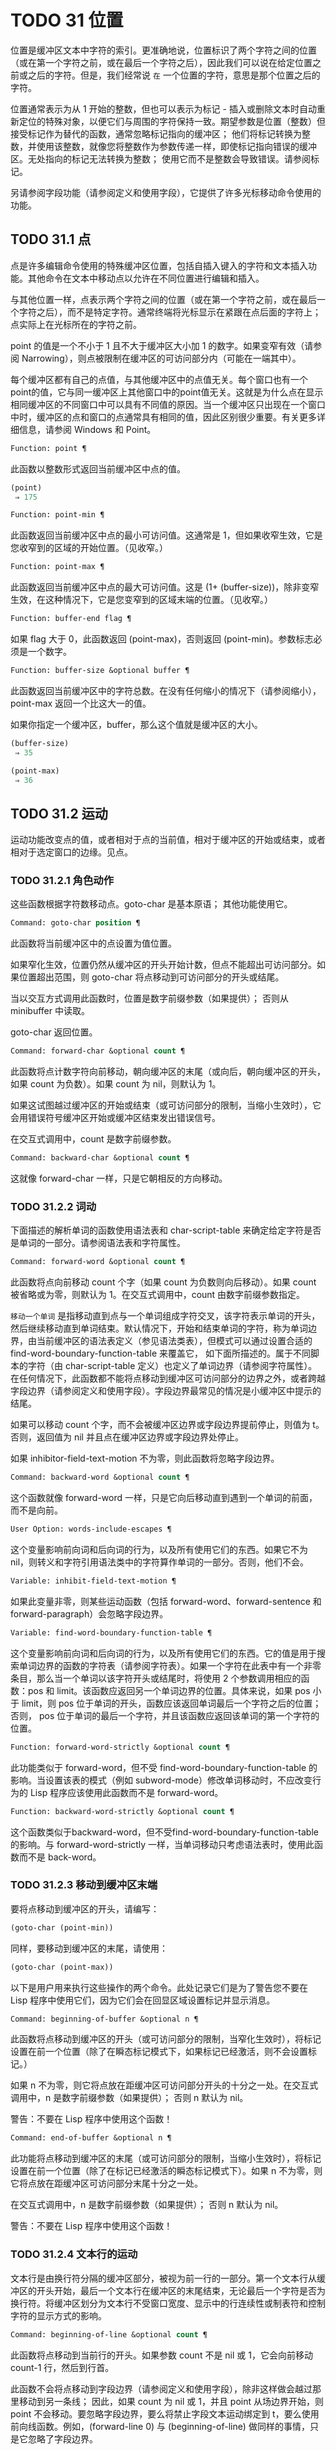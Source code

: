 * TODO 31 位置

位置是缓冲区文本中字符的索引。更准确地说，位置标识了两个字符之间的位置（或在第一个字符之前，或在最后一个字符之后），因此我们可以说在给定位置之前或之后的字符。但是，我们经常说 ~在~ 一个位置的字符，意思是那个位置之后的字符。

位置通常表示为从 1 开始的整数，但也可以表示为标记 - 插入或删除文本时自动重新定位的特殊对象，以便它们与周围的字符保持一致。期望参数是位置（整数）但接受标记作为替代的函数，通常忽略标记指向的缓冲区；  他们将标记转换为整数，并使用该整数，就像您将整数作为参数传递一样，即使标记指向错误的缓冲区。无处指向的标记无法转换为整数；  使用它而不是整数会导致错误。请参阅标记。

另请参阅字段功能（请参阅定义和使用字段），它提供了许多光标移动命令使用的功能。

** TODO 31.1 点

点是许多编辑命令使用的特殊缓冲区位置，包括自插入键入的字符和文本插入功能。其他命令在文本中移动点以允许在不同位置进行编辑和插入。

与其他位置一样，点表示两个字符之间的位置（或在第一个字符之前，或在最后一个字符之后），而不是特定字符。通常终端将光标显示在紧跟在点后面的字符上；  点实际上在光标所在的字符之前。

point 的值是一个不小于 1 且不大于缓冲区大小加 1 的数字。如果变窄有效（请参阅 Narrowing），则点被限制在缓冲区的可访问部分内（可能在一端其中）。

每个缓冲区都有自己的点值，与其他缓冲区中的点值无关。每个窗口也有一个point的值，它与同一缓冲区上其他窗口中的point值无关。这就是为什么点在显示相同缓冲区的不同窗口中可以具有不同值的原因。当一个缓冲区只出现在一个窗口中时，缓冲区的点和窗口的点通常具有相同的值，因此区别很少重要。有关更多详细信息，请参阅 Windows 和 Point。

#+begin_src emacs-lisp
  Function: point ¶
#+end_src

    此函数以整数形式返回当前缓冲区中点的值。

    #+begin_src emacs-lisp
      (point)
	   ⇒ 175
    #+end_src

#+begin_src emacs-lisp
  Function: point-min ¶
#+end_src

    此函数返回当前缓冲区中点的最小可访问值。这通常是 1，但如果收窄生效，它是您收窄到的区域的开始位置。（见收窄。）

#+begin_src emacs-lisp
  Function: point-max ¶
#+end_src

    此函数返回当前缓冲区中点的最大可访问值。这是 (1+ (buffer-size))，除非变窄生效，在这种情况下，它是您变窄到的区域末端的位置。（见收窄。）

#+begin_src emacs-lisp
  Function: buffer-end flag ¶
#+end_src

    如果 flag 大于 0，此函数返回 (point-max)，否则返回 (point-min)。参数标志必须是一个数字。

#+begin_src emacs-lisp
  Function: buffer-size &optional buffer ¶
#+end_src

    此函数返回当前缓冲区中的字符总数。在没有任何缩小的情况下（请参阅缩小），point-max 返回一个比这大一的值。

    如果你指定一个缓冲区，buffer，那么这个值就是缓冲区的大小。
    #+begin_src emacs-lisp
      (buffer-size)
	   ⇒ 35

      (point-max)
	   ⇒ 36
    #+end_src

** TODO 31.2 运动

运动功能改变点的值，或者相​​对于点的当前值，相对于缓冲区的开始或结束，或者相对于选定窗口的边缘。见点。

*** TODO 31.2.1 角色动作

这些函数根据字符数移动点。goto-char 是基本原语；  其他功能使用它。

#+begin_src emacs-lisp
  Command: goto-char position ¶
#+end_src

    此函数将当前缓冲区中的点设置为值位置。

    如果窄化生效，位置仍然从缓冲区的开头开始计数，但点不能超出可访问部分。如果位置超出范围，则 goto-char 将点移动到可访问部分的开头或结尾。

    当以交互方式调用此函数时，位置是数字前缀参数（如果提供）；  否则从 minibuffer 中读取。

    goto-char 返回位置。

#+begin_src emacs-lisp
  Command: forward-char &optional count ¶
#+end_src

    此函数将点计数字符向前移动，朝向缓冲区的末尾（或向后，朝向缓冲区的开头，如果 count 为负数）。如果 count 为 nil，则默认为 1。

    如果这试图越过缓冲区的开始或结束（或可访问部分的限制，当缩小生效时），它会用错误符号缓冲区开始或缓冲区结束发出错误信号。

    在交互式调用中，count 是数字前缀参数。

#+begin_src emacs-lisp
  Command: backward-char &optional count ¶
#+end_src

    这就像 forward-char 一样，只是它朝相反的方向移动。

*** TODO 31.2.2 词动

下面描述的解析单词的函数使用语法表和 char-script-table 来确定给定字符是否是单词的一部分。请参阅语法表和字符属性。

#+begin_src emacs-lisp
  Command: forward-word &optional count ¶
#+end_src

    此函数将点向前移动 count 个字（如果 count 为负数则向后移动）。如果 count 被省略或为零，则默认为 1。在交互式调用中，count 由数字前缀参数指定。

     ~移动一个单词~ 是指移动直到点与一个单词组成字符交叉，该字符表示单词的开头，然后继续移动直到单词结束。默认情况下，开始和结束单词的字符，称为单词边界，由当前缓冲区的语法表定义（参见语法类表），但模式可以通过设置合适的 find-word-boundary-function-table 来覆盖它， 如下面所描述的。属于不同脚本的字符（由 char-script-table 定义）也定义了单词边界（请参阅字符属性）。在任何情况下，此函数都不能将点移动到缓冲区可访问部分的边界之外，或者跨越字段边界（请参阅定义和使用字段）。字段边界最常见的情况是小缓冲区中提示的结尾。

    如果可以移动 count 个字，而不会被缓冲区边界或字段边界提前停止，则值为 t。否则，返回值为 nil 并且点在缓冲区边界或字段边界处停止。

    如果 inhibitor-field-text-motion 不为零，则此函数将忽略字段边界。

#+begin_src emacs-lisp
  Command: backward-word &optional count ¶
#+end_src

    这个函数就像 forward-word 一样，只是它向后移动直到遇到一个单词的前面，而不是向前。

#+begin_src emacs-lisp
  User Option: words-include-escapes ¶
#+end_src

    这个变量影响前向词和后向词的行为，以及所有使用它们的东西。如果它不为 nil，则转义和字符引用语法类中的字符算作单词的一部分。否则，他们不会。

#+begin_src emacs-lisp
  Variable: inhibit-field-text-motion ¶
#+end_src

    如果此变量非零，则某些运动函数（包括 forward-word、forward-sentence 和 forward-paragraph）会忽略字段边界。

#+begin_src emacs-lisp
  Variable: find-word-boundary-function-table ¶
#+end_src

    这个变量影响前向词和后向词的行为，以及所有使用它们的东西。它的值是用于搜索单词边界的函数的字符表（请参阅字符表）。如果一个字符在此表中有一个非零条目，那么当一个单词以该字符开头或结尾时，将使用 2 个参数调用相应的函数：pos 和 limit。该函数应返回另一个单词边界的位置。具体来说，如果 pos 小于 limit，则 pos 位于单词的开头，函数应该返回单词最后一个字符之后的位置；  否则， pos 位于单词的最后一个字符，并且该函数应返回该单词的第一个字符的位置。

#+begin_src emacs-lisp
  Function: forward-word-strictly &optional count ¶
#+end_src

    此功能类似于 forward-word，但不受 find-word-boundary-function-table 的影响。当设置该表的模式（例如 subword-mode）修改单词移动时，不应改变行为的 Lisp 程序应该使用此函数而不是 forward-word。

#+begin_src emacs-lisp
  Function: backward-word-strictly &optional count ¶
#+end_src

    这个函数类似于backward-word，但不受find-word-boundary-function-table的影响。与 forward-word-strictly 一样，当单词移动只考虑语法表时，使用此函数而不是 back-word。

*** TODO 31.2.3 移动到缓冲区末端

要将点移动到缓冲区的开头，请编写：

#+begin_src emacs-lisp
  (goto-char (point-min))
#+end_src

同样，要移动到缓冲区的末尾，请使用：
#+begin_src emacs-lisp
  (goto-char (point-max))
#+end_src


以下是用户用来执行这些操作的两个命令。此处记录它们是为了警告您不要在 Lisp 程序中使用它们，因为它们会在回显区域设置标记并显示消息。

#+begin_src emacs-lisp
  Command: beginning-of-buffer &optional n ¶
#+end_src

    此函数将点移动到缓冲区的开头（或可访问部分的限制，当窄化生效时），将标记设置在前一个位置（除了在瞬态标记模式下，如果标记已经激活，则不会设置标记。）

    如果 n 不为零，则它将点放在距缓冲区可访问部分开头的十分之一处。在交互式调用中，n 是数字前缀参数（如果提供）；  否则 n 默认为 nil。

    警告：不要在 Lisp 程序中使用这个函数！

#+begin_src emacs-lisp
  Command: end-of-buffer &optional n ¶
#+end_src

    此功能将点移动到缓冲区的末尾（或可访问部分的限制，当缩小生效时），将标记设置在前一个位置（除了在标记已经激活的瞬态标记模式下）。如果 n 不为零，则它将点放在距缓冲区可访问部分末尾十分之一处。

    在交互式调用中，n 是数字前缀参数（如果提供）；  否则 n 默认为 nil。

    警告：不要在 Lisp 程序中使用这个函数！

*** TODO 31.2.4 文本行的运动

文本行是由换行符分隔的缓冲区部分，被视为前一行的一部分。第一个文本行从缓冲区的开头开始，最后一个文本行在缓冲区的末尾结束，无论最后一个字符是否为换行符。将缓冲区划分为文本行不受窗口宽度、显示中的行连续性或制表符和控制字符的显示方式的影响。

#+begin_src emacs-lisp
  Command: beginning-of-line &optional count ¶
#+end_src

    此函数将点移动到当前行的开头。如果参数 count 不是 nil 或 1，它会向前移动 count-1 行，然后到行首。

    此函数不会将点移动到字段边界（请参阅定义和使用字段），除非这样做会越过那里移动到另一条线；  因此，如果 count 为 nil 或 1，并且 point 从场边界开始，则 point 不会移动。要忽略字段边界，要么将禁止字段文本运动绑定到 t，要么使用前向线函数。例如，(forward-line 0) 与 (beginning-of-line) 做同样的事情，只是它忽略了字段边界。

    如果此函数到达缓冲区的末尾（或可访问部分的末尾，如果变窄有效），它将指向那里。没有错误信号。

#+begin_src emacs-lisp
  Function: line-beginning-position &optional count ¶
#+end_src

    返回（行首计数）将移动到的位置。

#+begin_src emacs-lisp
  Command: end-of-line &optional count ¶
#+end_src

    此函数将点移动到当前行的末尾。如果参数 count 不是 nil 或 1，它会向前移动 count-1 行，然后到行尾。

    此函数不会将点移动到字段边界（请参阅定义和使用字段），除非这样做会越过那里移动到另一条线；  因此，如果 count 为 nil 或 1，并且 point 从场边界开始，则 point 不会移动。要忽略字段边界，请将 inhibitor-field-text-motion 绑定到 t。

    如果此函数到达缓冲区的末尾（或可访问部分的末尾，如果变窄有效），它将指向那里。没有错误信号。

#+begin_src emacs-lisp
  Function: line-end-position &optional count ¶
#+end_src

    返回（行尾计数）将移动到的位置。

#+begin_src emacs-lisp
  Command: forward-line &optional count ¶
#+end_src

    此函数将点向前移动计数行，到其后行的开头。如果 count 是负数，它会向后移动 point -count 行，到前一行的开头。如果 count 为零，它将指向当前行的开头。如果 count 为 nil，则表示 1。

    如果 forward-line 在找到那么多行之前遇到缓冲区（或可访问部分）的开头或结尾，它将指向那里。没有错误信号。

    forward-line 返回计数与实际移动的行数之间的差值。如果您尝试从只有三行的缓冲区的开头向下移动五行，则指向在最后一行的末尾停止，该值将为 2。作为一个明确的例外，如果最后一个可访问的行是非空，但没有换行符（例如，如果缓冲区结束时没有换行符），函数将指向该行的末尾，并且函数返回的值将该行计数为成功移动的一行。

    在交互式调用中，count 是数字前缀参数。

#+begin_src emacs-lisp
  Function: count-lines start end &optional ignore-invisible-lines ¶
#+end_src

    此函数返回当前缓冲区中位置 start 和 end 之间的行数。如果 start 和 end 相等，则返回 0。否则它至少返回 1，即使 start 和 end 在同一行。这是因为它们之间的文本，单独考虑，必须至少包含一行，除非它是空的。

    如果可选的 ignore-invisible-lines 不为零，则不可见行将不包括在计数中。

#+begin_src emacs-lisp
  Command: count-words start end ¶
#+end_src

    此函数返回当前缓冲区中位置 start 和 end 之间的字数。

    该函数也可以交互调用。在这种情况下，它会打印一条消息，报告缓冲区中的行数、单词数和字符数，或者如果该区域处于活动状态，则该区域中的字符数。

#+begin_src emacs-lisp
  Function: line-number-at-pos &optional pos absolute ¶
#+end_src

    该函数返回当前缓冲区中与缓冲区位置 pos 对应的行号。如果 pos 为 nil 或省略，则使用当前缓冲区位置。如果 absolute 为 nil，则默认计数从 (point-min) 开始，因此该值指的是（可能缩小的）缓冲区的可访问部分的内容。如果 absolute 不为零，则忽略任何缩小并返回绝对行号。

另请参阅检查文本近点中的函数 bolp 和 eolp。这些函数不会移动点，而是测试它是否已经在一行的开头或结尾。

*** TODO 31.2.5 屏幕线运动

上一节中的行函数计算文本行数，仅由换行符分隔。相比之下，这些函数计算屏幕行数，这是由文本在屏幕上出现的方式定义的。如果文本行足够短以适合所选窗口的宽度，则它是单个屏幕行，否则它可能会占用多个屏幕行。

在某些情况下，屏幕上的文本行会被截断，而不是继续到其他屏幕行上。在这些情况下，垂直运动的移动点很像向前线。请参阅截断。

因为给定字符串的宽度取决于控制某些字符外观的标志，所以对于给定的文本，垂直运动的行为不同，取决于它所在的缓冲区，甚至取决于选定的窗口（因为宽度，截断标志和显示表可能因窗口而异）。请参阅通常的显示约定。

这些函数扫描文本以确定屏幕线在哪里中断，因此所花费的时间与扫描的距离成正比。

#+begin_src emacs-lisp
  Function: vertical-motion count &optional window cur-col ¶
#+end_src

    此函数将点从包含点的屏幕行向下移动到屏幕行计数屏幕行的开头。如果计数是负数，它会向上移动。

    count 参数可以是一个 cons 单元格（cols .lines），而不是一个整数。然后该函数逐行移动屏幕行，并从该屏幕行的视觉开始放置点 cols 列。请注意，cols 是从行的视觉开始计算的；  如果窗口水平滚动（请参阅水平滚动），则该点将结束的列是文本滚动的列数之外的。

    返回值是移动点的屏幕行数。如果到达缓冲区的开头或结尾，则该值的绝对值可能小于 count。

    窗口窗口用于获取宽度、水平滚动、显示表格等参数。但是垂直运动总是在当前缓冲区上运行，即使窗口当前显示其他缓冲区。

    可选参数 cur-col 指定调用函数时的当前列。这是点的窗口相对水平坐标，以框架默认面的字体宽度为单位测量。提供它可以加速函数，尤其是在很长的行中，因为函数不必返回缓冲区来确定当前列。请注意，cur-col 也是从行的视觉开始计算的。

#+begin_src emacs-lisp
  Function: count-screen-lines &optional beg end count-final-newline window ¶
#+end_src

    此函数返回文本中从 beg 到 end 的屏幕行数。由于行延续、显示表等原因，屏幕行数可能与实际行数不同。如果 beg 和 end 为 nil 或省略，则默认为缓冲区可访问部分的开头和结尾。

    如果该区域以换行符结尾，则将被忽略，除非可选的第三个参数 count-final-newline 为非零。

    可选的第四个参数window指定获取宽度、水平滚动等参数的窗口。默认是使用选定窗口的参数。

    与垂直运动一样，count-screen-lines 始终使用当前缓冲区，而不管窗口中显示的是哪个缓冲区。这使得在任何缓冲区中使用 count-screen-lines 成为可能，无论它当前是否显示在某个窗口中。

#+begin_src emacs-lisp
  Command: move-to-window-line count ¶
#+end_src

    此函数相对于当前显示在选定窗口中的文本移动点。它从窗口顶部移动点到屏幕行数屏幕行的开头；  零表示最上面的行。如果 count 为负数，则指定位置 - 从底部开始计数行（或缓冲区的最后一行，如果缓冲区在指定屏幕位置上方结束）；  因此，count of -1 指定窗口的最后一个完全可见的屏幕行。

    如果 count 为 nil，则 point 移动到窗口中间的行首。如果 count 的绝对值大于窗口的大小，那么如果窗口足够高，点就会移动到屏幕行上出现的位置。这可能会导致下一次重新显示滚动以将该位置带到屏幕上。

    在交互式调用中，count 是数字前缀参数。

    返回的值是相对于窗口顶行的屏幕行号点已移动到的位置。

#+begin_src emacs-lisp
  Function: move-to-window-group-line count ¶
#+end_src

    此功能类似于 move-to-window-line，只是当所选窗口是一组窗口的一部分时（请参阅窗口组），move-to-window-group-line 将移动到相对于整个组，而不仅仅是单个窗口。当缓冲区局部变量 move-to-window-group-line-function 设置为函数时，此条件成立。在这种情况下，move-to-window-group-line 使用参数 count 调用函数，然后返回其结果。

#+begin_src emacs-lisp
  Function: compute-motion from frompos to topos width offsets window ¶
#+end_src

    此函数扫描当前缓冲区，计算屏幕位置。它从位置 from 向前扫描缓冲区，假设在屏幕坐标 frompos 处，到 position to 或坐标 topos，以先到者为准。它返回结束缓冲区位置和屏幕坐标。

    来自pos 和 topos 的坐标参数是 (hpos . vpos) 形式的 cons 单元。

    参数宽度是可用于显示文本的列数；  这会影响对续行的处理。nil 表示窗口中实际可用的文本列数，相当于 (window-width window) 返回的值。

    参数 offsets 是 nil 或形式为 (hscroll . tab-offset) 的 cons 单元格。这里 hscroll 是不在左边距显示的列数；  大多数调用者通过调用 window-hscroll 来获得这个。同时，tab-offset 是屏幕上的列号和缓冲区中的列号之间的偏移量。当前面的屏幕行的宽度加起来不是制表符宽度的倍数时，这在续行中可以是非零的。在非连续行中它始终为零。

    窗口窗口仅用于指定要使用的显示表。无论窗口中显示什么缓冲区，计算运动始终在当前缓冲区上运行。

    返回值是五个元素的列表：
    #+begin_src emacs-lisp
      (pos hpos vpos prevhpos contin)
    #+end_src


    这里pos是扫描停止的缓冲位置，vpos是竖屏位置，hpos是横屏位置。

    结果 prevhpos 是从 pos 向后一个字符的水平位置。如果最后一行在前一个字符之后（或之内）继续，则结果 contin 为 t。

    例如，要查找某个窗口的屏幕行行列col的缓冲位置，将窗口的显示起始位置作为from，窗口的左上角坐标作为frompos。将缓冲区的 (point-max) 传递给 to，以将扫描限制在缓冲区可访问部分的末尾，并将 line 和 col 作为 topos 传递。这是一个执行此操作的函数：
    #+begin_src emacs-lisp
      (defun coordinates-of-position (col line)
	(car (compute-motion (window-start)
			     '(0 . 0)
			     (point-max)
			     (cons col line)
			     (window-width)
			     (cons (window-hscroll) 0)
			     (selected-window))))
    #+end_src
    当您对 minibuffer 使用 compute-motion 时，您需要使用 minibuffer-prompt-width 来获取屏幕第一行开头的水平位置。请参阅 Minibuffer 内容。

*** TODO 31.2.6 移动平衡表达式

这里有几个与平衡括号表达式相关的函数（在 Emacs 中也称为与在它们之间移动相关的 sexps）。语法表控制这些函数如何解释各种字符；  请参阅语法表。有关用于扫描 sexps 或部分 sexps 的较低级别原语，请参阅解析表达式。有关用户级命令，请参阅 The GNU Emacs Manual 中的带括号编辑命令。

#+begin_src emacs-lisp
  Command: forward-list &optional arg ¶
#+end_src

    此函数在 arg（默认为 1）平衡的括号组中向前移动。（其他句法实体，如单词或成对的字符串引号将被忽略。）

#+begin_src emacs-lisp
  Command: backward-list &optional arg ¶
#+end_src

    此函数在 arg（默认为 1）平衡的括号组中向后移动。（其他句法实体，如单词或成对的字符串引号将被忽略。）

#+begin_src emacs-lisp
  Command: up-list &optional arg escape-strings no-syntax-crossing ¶
#+end_src

    此函数向前移出 arg（默认 1）级别的括号。一个否定的论点意味着向后移动，但仍然到一个不那么深的地方。如果 escape-strings 不是 nil （因为它是交互式的），也请移出封闭的字符串。如果 no-syntax-crossing 是非 nil （因为它是交互式的），则宁愿跳出任何封闭的字符串，而不是移动到跨越多个字符串的列表的开头。出错时，未指定点的位置。

#+begin_src emacs-lisp
  Command: backward-up-list &optional arg escape-strings no-syntax-crossing ¶
#+end_src

    这个函数就像 up-list 一样，但是有一个否定的参数。

#+begin_src emacs-lisp
  Command: down-list &optional arg ¶
#+end_src

    此函数向前移动到 arg（默认为 1）级别的括号。否定论点意味着向后移动，但在括号中仍然更深（-arg 级别）。

#+begin_src emacs-lisp
  Command: forward-sexp &optional arg ¶
#+end_src

    此函数在 arg（默认为 1）平衡表达式中向前移动。平衡表达式既包括由括号分隔的表达式，也包括其他类型的表达式，例如单词和字符串常量。请参阅解析表达式。例如，
    #+begin_src emacs-lisp


      ---------- Buffer: foo ----------
      (concat∗ "foo " (car x) y z)
      ---------- Buffer: foo ----------


      (forward-sexp 3)
	   ⇒ nil

      ---------- Buffer: foo ----------
      (concat "foo " (car x) y∗ z)
      ---------- Buffer: foo ----------
    #+end_src

#+begin_src emacs-lisp
  Command: backward-sexp &optional arg ¶
#+end_src

    此函数在 arg（默认为 1）平衡表达式中向后移动。

#+begin_src emacs-lisp
  Command: beginning-of-defun &optional arg ¶
#+end_src

    该函数返回到 defun 的 argth 开头。如果 arg 是负数，这实际上向前移动，但它仍然移动到 defun 的开头，而不是结尾。arg 默认为 1。

#+begin_src emacs-lisp
  Command: end-of-defun &optional arg ¶
#+end_src

    此函数向前移动到 defun 的第 argth 端。如果 arg 是负数，这实际上是向后移动，但它仍然移动到 defun 的末尾，而不是一个的开头。arg 默认为 1。

#+begin_src emacs-lisp
  User Option: defun-prompt-regexp ¶
#+end_src

    如果非零，则此缓冲区局部变量包含一个正则表达式，该表达式指定哪些文本可以出现在开始一个 defun 的左括号之前。也就是说，defun 开始于以匹配此正则表达式的行开头，后跟具有开括号语法的字符。

#+begin_src emacs-lisp
  User Option: open-paren-in-column-0-is-defun-start ¶
#+end_src

    如果此变量的值非零，则第 0 列中的左括号被认为是 defun 的开始。如果为 nil，则第 0 列中的左括号没有特殊含义。默认值为 t。如果字符串文字恰好在第 0 列中有括号，请使用反斜杠对其进行转义以避免误报。

#+begin_src emacs-lisp
  Variable: beginning-of-defun-function ¶
#+end_src

    如果非零，则此变量包含一个用于查找 defun 开头的函数。函数开始的defun 调用这个函数而不是使用它的普通方法，传递它的可选参数。如果参数不是 nil，则函数应该向后移动那么多函数，就像开始的 defun 一样。

#+begin_src emacs-lisp
  Variable: end-of-defun-function ¶
#+end_src

    如果非 nil，则此变量包含一个用于查找 defun 结尾的函数。函数 end-of-defun 调用这个函数而不是使用它的正常方法。

*** TODO 31.2.7 跳过字符

以下两个函数将点移动到指定的字符集上。例如，它们通常用于跳过空格。有关相关功能，请参阅 Motion 和 Syntax。

如果缓冲区是多字节的，这些函数将设置的字符串转换为多字节，如果缓冲区是单字节的，它们会将其转换为单字节，就像搜索函数一样（请参阅搜索和匹配）。

#+begin_src emacs-lisp
  Function: skip-chars-forward character-set &optional limit ¶
#+end_src

    此函数向前移动当前缓冲区中的点，跳过给定的字符集。它检查点后面的字符，如果字符匹配字符集，则前进点。这一直持续到它到达一个不匹配的字符。该函数返回移动的字符数。

    参数字符集是一个字符串，就像正则表达式中的 '[…]' 的内部，除了 ']' 不会终止它，并且 '\' 引用 '^'、'-' 或 '\'。因此， ~a-zA-Z~ 跳过所有字母，在第一个非字母之前停止，而 ~^a-zA-Z~ 跳过在第一个字母之前停止的非字母（参见正则表达式）。也可以使用字符类，例如 ~[:alnum:]~ （参见字符类）。

    如果提供了限制（它必须是数字或标记），则它指定缓冲区中可以跳过该点的最大位置。点将在限制处或之前停止。

    在以下示例中，点最初直接位于 ~T~ 之前。评估表单后，point 位于该行的末尾（在 'hat' 的 't' 和换行符之间）。该函数跳过所有字母和空格，但不跳过换行符。
    #+begin_src emacs-lisp


      ---------- Buffer: foo ----------
      I read "∗The cat in the hat
      comes back" twice.
      ---------- Buffer: foo ----------


      (skip-chars-forward "a-zA-Z ")
	   ⇒ 18

      ---------- Buffer: foo ----------
      I read "The cat in the hat∗
      comes back" twice.
      ---------- Buffer: foo ----------
    #+end_src

#+begin_src emacs-lisp
  Function: skip-chars-backward character-set &optional limit ¶
#+end_src

    此函数向后移动点，跳过匹配字符集的字符，直到限制。除了运动方向之外，它就像向前跳过字符。

    返回值表示行进的距离。它是一个小于或等于 0 的整数。

** 31.3 远足

在程序的局部区域内临时移动点通常很有用。这称为游览，它是通过保存游览特殊形式完成的。此构造记住当前缓冲区的初始标识及其点值，并在偏移完成后恢复它们。这是在程序的一部分内移动点并避免影响程序其余部分的标准方法，并且在 Emacs 的 Lisp 源代码中使用了数千次。

如果您只需要保存和恢复当前缓冲区的标识，请改用 save-current-buffer 或 with-current-buffer（请参阅当前缓冲区）。如果您需要保存或恢复窗口配置，请参阅窗口配置和框架配置中描述的表格。

#+begin_src emacs-lisp
  Special Form: save-excursion body… ¶
#+end_src

    这种特殊的形式保存了当前缓冲区的标识和其中的点值，评估主体，最后恢复缓冲区及其保存的点值。即使通过 throw 或 error 异常退出，两个保存的值也会恢复（请参阅非本地退出）。

    save-excursion 返回的值是 body 中最后一个形式的结果，如果没有给出 body 形式，则返回 nil。

因为 save-excursion 仅保存在偏移开始时当前的缓冲区的点，所以在偏移期间对指向其他缓冲区所做的任何更改都将在之后保持有效。这经常会导致意想不到的后果，因此如果您在偏移期间调用 set-buffer，字节编译器会发出警告：

#+begin_src emacs-lisp
  Warning: Use ‘with-current-buffer’ rather than
	   save-excursion+set-buffer
#+end_src

为避免此类问题，您应仅在设置所需的当前缓冲区后调用 save-excursion，如下例所示：
#+begin_src emacs-lisp
  (defun append-string-to-buffer (string buffer)
    "Append STRING to the end of BUFFER."
    (with-current-buffer buffer
      (save-excursion
	(goto-char (point-max))
	(insert string))))
#+end_src

同样，save-excursion 不会恢复由 switch-to-buffer 等函数更改的窗口缓冲区对应关系。

警告：与保存的点值相邻的普通文本插入会重新定位保存的值，就​​像它重新定位所有标记一样。更准确地说，保存的值是插入类型为 nil 的标记。请参阅标记插入类型。因此，当保存的点值恢复时，它通常在插入的文本之前。

#+begin_src emacs-lisp
  Macro: save-mark-and-excursion body… ¶
#+end_src

    这个宏类似于save-excursion，但也可以保存和恢复mark location和mark-active。这个宏的作用与 Emacs 25.1 之前的 save-excursion 相同。

** 31.4 收窄

缩小意味着将 Emacs 编辑命令可寻址的文本限制在缓冲区中有限的字符范围内。保持可寻址的文本称为缓冲区的可访问部分。

缩小是用两个缓冲区位置指定的，它们成为可访问部分的开始和结束。对于大多数编辑命令和原语，这些位置替换缓冲区的开头和结尾的值。当缩小生效时，可访问部分之外的文本不会显示，并且点不能移动到可访问部分之外。请注意，收窄不会改变实际的缓冲区位置（见点）；  它只确定哪些位置被认为是缓冲区的可访问部分。大多数函数拒绝对可访问部分之外的文本进行操作。

保存缓冲区的命令不受变窄的影响；  他们保存整个缓冲区，而不管任何缩小。

如果您需要在单个缓冲区中显示几种不同类型的文本，请考虑使用在两个缓冲区之间交换文本中描述的替代工具。

#+begin_src emacs-lisp
  Command: narrow-to-region start end ¶
#+end_src

    此函数将当前缓冲区的可访问部分设置为从 start 开始并在 end 结束。两个参数都应该是字符位置。

    在交互式调用中，开始和结束设置为当前区域的边界（点和标记，最小的在前）。

#+begin_src emacs-lisp
  Command: narrow-to-page &optional move-count ¶
#+end_src

    此函数将当前缓冲区的可访问部分设置为仅包含当前页面。可选的第一个参数 move-count non-nil 表示向前或向后移动移动计数页，然后缩小到一页。变量 page-delimiter 指定页面的开始和结束位置（请参阅编辑中使用的标准正则表达式）。

    在交互式调用中，move-count 设置为数字前缀参数。

#+begin_src emacs-lisp
  Command: widen ¶
#+end_src

    此函数取消当前缓冲区中的任何缩小，以便可以访问整个内容。这称为加宽。它等价于以下表达式：

    #+begin_src emacs-lisp
      (narrow-to-region 1 (1+ (buffer-size)))
    #+end_src

#+begin_src emacs-lisp
  Function: buffer-narrowed-p ¶
#+end_src

    如果缓冲区变窄，此函数返回非 nil，否则返回 nil。

#+begin_src emacs-lisp
  Special Form: save-restriction body… ¶
#+end_src

    这种特殊形式保存了可访问部分的当前边界，评估了主体形式，最后恢复了保存的边界，从而恢复了以前有效的缩小（或不存在）的相同状态。即使在通过 throw 或 error 异常退出的情况下也会恢复收缩状态（请参阅非本地退出）。因此，此构造是一种临时缩小缓冲区的干净方法。

    save-restriction 返回的值是 body 中最后一个表单返回的值，如果没有给出 body 表单，则返回 nil。

    注意：使用 save-restriction 结构时很容易出错。在您尝试之前，请阅读此处的完整说明。

    如果 body 改变了当前缓冲区，save-restriction 仍然会恢复对原始缓冲区（保存限制的缓冲区）的限制，但不会恢复当前缓冲区的标识。

    保存限制不恢复点；  为此使用保存游览。如果同时使用 save-restriction 和 save-excursion，那么 save-excursion 应该放在第一位（在外面）。否则，将恢复旧的点值，但暂时变窄仍然有效。如果旧点值超出临时收窄的范围，则无法准确恢复。

    这是正确使用保存限制的简单示例：
    #+begin_src emacs-lisp


      ---------- Buffer: foo ----------
      This is the contents of foo
      This is the contents of foo
      This is the contents of foo∗
      ---------- Buffer: foo ----------


      (save-excursion
	(save-restriction
	  (goto-char 1)
	  (forward-line 2)
	  (narrow-to-region 1 (point))
	  (goto-char (point-min))
	  (replace-string "foo" "bar")))

      ---------- Buffer: foo ----------
      This is the contents of bar
      This is the contents of bar
      This is the contents of foo∗
      ---------- Buffer: foo ----------
    #+end_src
